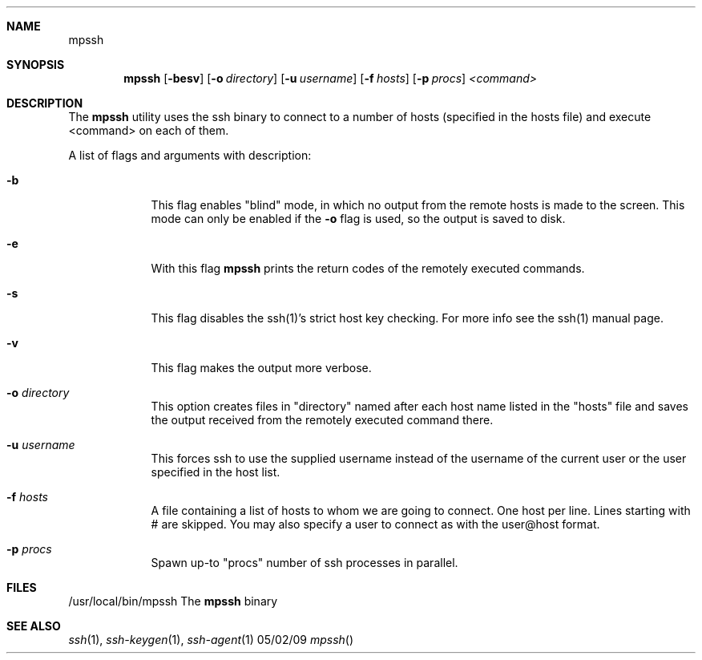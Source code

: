 .Dd 05/02/09
.Dt mpssh
.Sh NAME
.Nm mpssh
.Sh SYNOPSIS
.Nm
.Op Fl besv
.Op Fl o Ar directory 
.Op Fl u Ar username
.Op Fl f Ar hosts
.Op Fl p Ar procs
.Ar <command> 
.Sh DESCRIPTION

The
.Nm
utility uses the ssh binary to connect to a number of hosts (specified in the hosts file) and execute <command> on each of them.

A list of flags and arguments with description: 
.Bl -tag -width -indent
.It Fl b
This flag enables "blind" mode, in which no output from the remote hosts is made to the screen. This mode can only be enabled if the
.Fl o
flag is used, so the output is saved to disk. 
.It Fl e
With this flag
.Nm
prints the return codes of the remotely executed commands.
.It Fl s
This flag disables the ssh(1)'s strict host key checking. For more info see the ssh(1) manual page.
.It Fl v
This flag makes the output more verbose.
.It Fl o Ar directory 
This option creates files in "directory" named after each host name listed in the "hosts" file and saves the output received from the remotely executed command there.
.It Fl u Ar username
This forces ssh to use the supplied username instead of the username of the current user or the user specified in the host list.
.It Fl f Ar hosts
A file containing a list of hosts to whom we are going to connect. One host per line. Lines starting with # are skipped. You may also specify a user to connect as with the user@host format.
.It Fl p Ar procs
Spawn up-to "procs" number of ssh processes in parallel.
.El
.Pp
.\" .Sh ENVIRONMENT      \" May not be needed
.\" .Bl -tag -width "ENV_VAR_1" -indent \" ENV_VAR_1 is width of the string ENV_VAR_1
.\" .It Ev ENV_VAR_1
.\" Description of ENV_VAR_1
.\" .It Ev ENV_VAR_2
.\" Description of ENV_VAR_2
.\" .El                      
.Sh FILES
.It Pa /usr/local/bin/mpssh 
/usr/local/bin/mpssh The
.Nm
binary
.El
.\" .Sh DIAGNOSTICS       \" May not be needed
.\" .Bl -diag
.\" .It Diagnostic Tag
.\" Diagnostic informtion here.
.\" .It Diagnostic Tag
.\" Diagnostic informtion here.
.\" .El
.Sh SEE ALSO 
.\" List links in ascending order by section, alphabetically within a section.
.\" Please do not reference files that do not exist without filing a bug report
.Xr ssh 1 , 
.Xr ssh-keygen 1 ,
.Xr ssh-agent 1
.\" .Sh BUGS              \" Document known, unremedied bugs 
.\" .Sh HISTORY           \" Document history if command behaves in a unique manner
